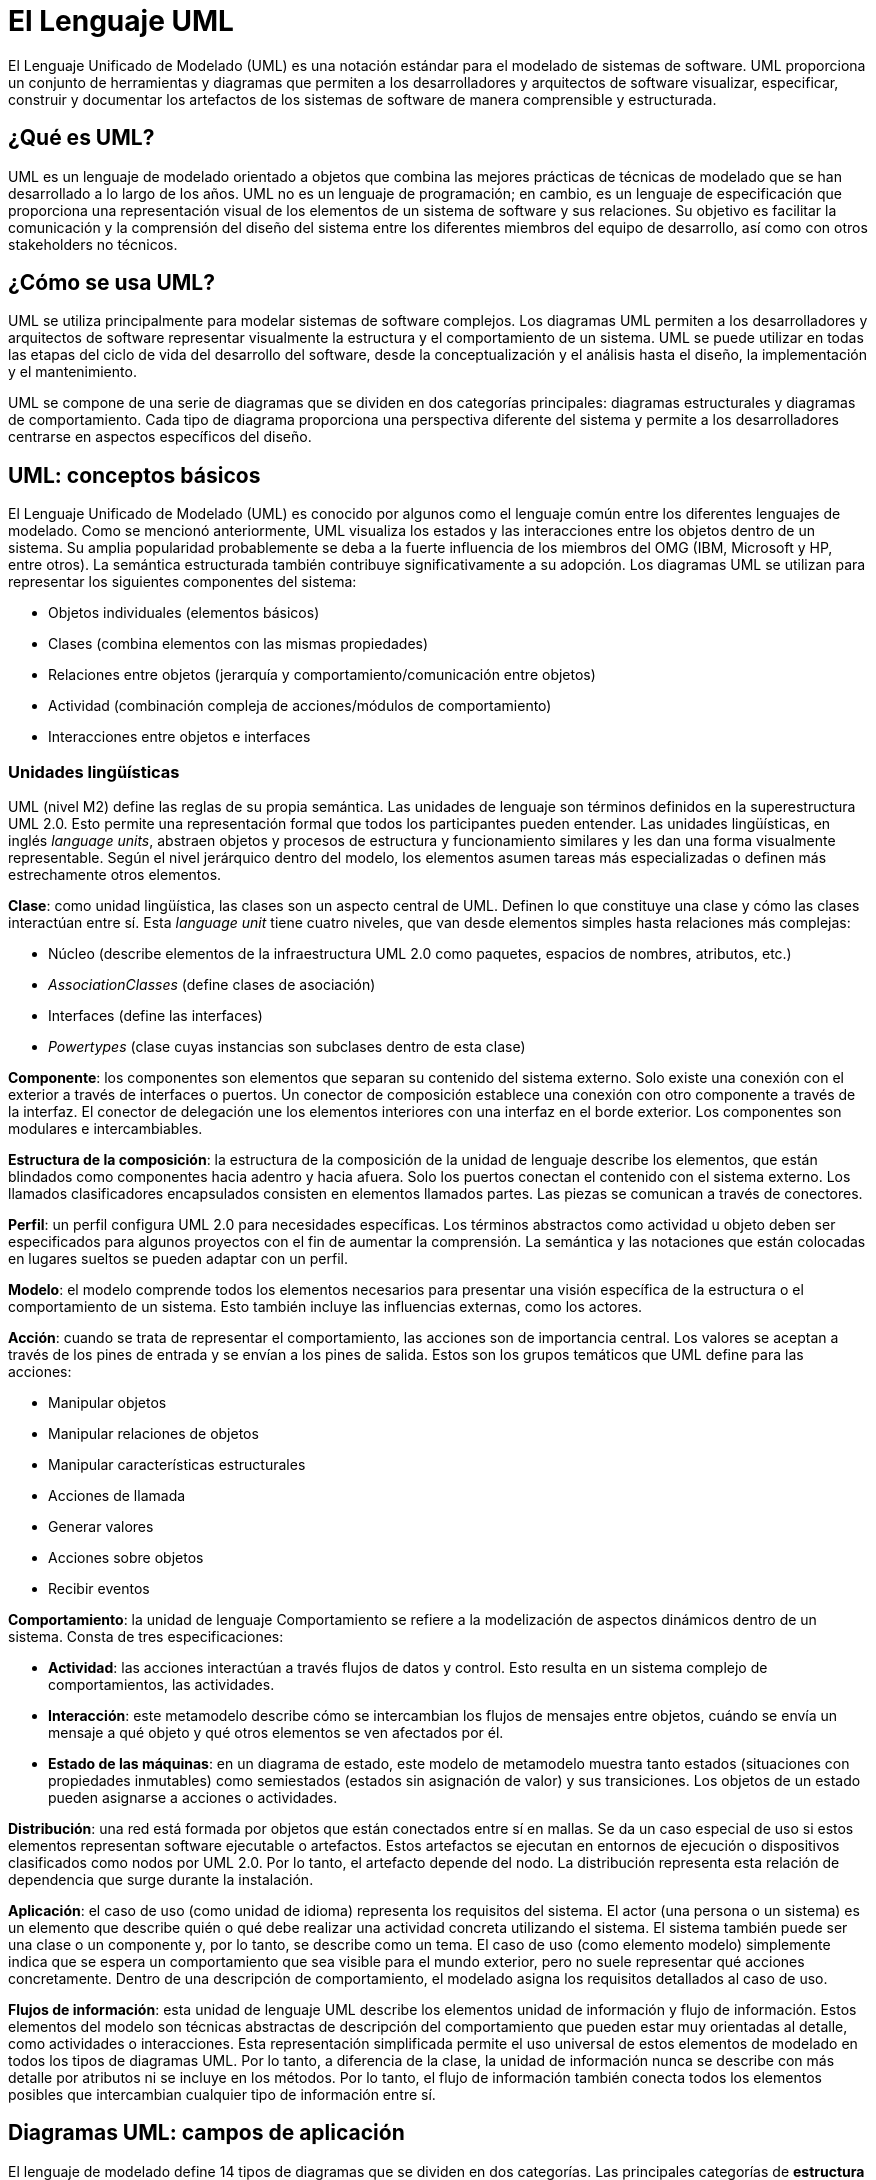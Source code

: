 = El Lenguaje UML

El Lenguaje Unificado de Modelado (UML) es una notación estándar para el modelado de sistemas de software. UML proporciona un conjunto de herramientas y diagramas que permiten a los desarrolladores y arquitectos de software visualizar, especificar, construir y documentar los artefactos de los sistemas de software de manera comprensible y estructurada.

== ¿Qué es UML?

UML es un lenguaje de modelado orientado a objetos que combina las mejores prácticas de técnicas de modelado que se han desarrollado a lo largo de los años. UML no es un lenguaje de programación; en cambio, es un lenguaje de especificación que proporciona una representación visual de los elementos de un sistema de software y sus relaciones. Su objetivo es facilitar la comunicación y la comprensión del diseño del sistema entre los diferentes miembros del equipo de desarrollo, así como con otros stakeholders no técnicos.

== ¿Cómo se usa UML?

UML se utiliza principalmente para modelar sistemas de software complejos. Los diagramas UML permiten a los desarrolladores y arquitectos de software representar visualmente la estructura y el comportamiento de un sistema. UML se puede utilizar en todas las etapas del ciclo de vida del desarrollo del software, desde la conceptualización y el análisis hasta el diseño, la implementación y el mantenimiento.

UML se compone de una serie de diagramas que se dividen en dos categorías principales: diagramas estructurales y diagramas de comportamiento. Cada tipo de diagrama proporciona una perspectiva diferente del sistema y permite a los desarrolladores centrarse en aspectos específicos del diseño.

== UML: conceptos básicos
El Lenguaje Unificado de Modelado (UML) es conocido por algunos como el lenguaje común entre los diferentes lenguajes de modelado. Como se mencionó anteriormente, UML visualiza los estados y las interacciones entre los objetos dentro de un sistema. Su amplia popularidad probablemente se deba a la fuerte influencia de los miembros del OMG (IBM, Microsoft y HP, entre otros). La semántica estructurada también contribuye significativamente a su adopción. Los diagramas UML se utilizan para representar los siguientes componentes del sistema:

* Objetos individuales (elementos básicos)
* Clases (combina elementos con las mismas propiedades)
* Relaciones entre objetos (jerarquía y comportamiento/comunicación entre objetos)
* Actividad (combinación compleja de acciones/módulos de comportamiento)
* Interacciones entre objetos e interfaces

=== Unidades lingüísticas
UML (nivel M2) define las reglas de su propia semántica. Las unidades de lenguaje son términos definidos en la superestructura UML 2.0. Esto permite una representación formal que todos los participantes pueden entender. Las unidades lingüísticas, en inglés __language units__, abstraen objetos y procesos de estructura y funcionamiento similares y les dan una forma visualmente representable. Según el nivel jerárquico dentro del modelo, los elementos asumen tareas más especializadas o definen más estrechamente otros elementos.

*Clase*: como unidad lingüística, las clases son un aspecto central de UML. Definen lo que constituye una clase y cómo las clases interactúan entre sí. Esta __language unit__ tiene cuatro niveles, que van desde elementos simples hasta relaciones más complejas:

* Núcleo (describe elementos de la infraestructura UML 2.0 como paquetes, espacios de nombres, atributos, etc.)
* __AssociationClasses__ (define clases de asociación)
* Interfaces (define las interfaces)
* __Powertypes__ (clase cuyas instancias son subclases dentro de esta clase)

*Componente*: los componentes son elementos que separan su contenido del sistema externo. Solo existe una conexión con el exterior a través de interfaces o puertos. Un conector de composición establece una conexión con otro componente a través de la interfaz. El conector de delegación une los elementos interiores con una interfaz en el borde exterior. Los componentes son modulares e intercambiables.

*Estructura de la composición*: la estructura de la composición de la unidad de lenguaje describe los elementos, que están blindados como componentes hacia adentro y hacia afuera. Solo los puertos conectan el contenido con el sistema externo. Los llamados clasificadores encapsulados consisten en elementos llamados partes. Las piezas se comunican a través de conectores.

*Perfil*: un perfil configura UML 2.0 para necesidades específicas. Los términos abstractos como actividad u objeto deben ser especificados para algunos proyectos con el fin de aumentar la comprensión. La semántica y las notaciones que están colocadas en lugares sueltos se pueden adaptar con un perfil.

*Modelo*: el modelo comprende todos los elementos necesarios para presentar una visión específica de la estructura o el comportamiento de un sistema. Esto también incluye las influencias externas, como los actores.

*Acción*: cuando se trata de representar el comportamiento, las acciones son de importancia central. Los valores se aceptan a través de los pines de entrada y se envían a los pines de salida. Estos son los grupos temáticos que UML define para las acciones:

* Manipular objetos
* Manipular relaciones de objetos
* Manipular características estructurales
* Acciones de llamada
* Generar valores
* Acciones sobre objetos
* Recibir eventos

**Comportamiento**: la unidad de lenguaje Comportamiento se refiere a la modelización de aspectos dinámicos dentro de un sistema. Consta de tres especificaciones:

* **Actividad**: las acciones interactúan a través flujos de datos y control. Esto resulta en un sistema complejo de comportamientos, las actividades.
* **Interacción**: este metamodelo describe cómo se intercambian los flujos de mensajes entre objetos, cuándo se envía un mensaje a qué objeto y qué otros elementos se ven afectados por él.
* **Estado de las máquinas**: en un diagrama de estado, este modelo de metamodelo muestra tanto estados (situaciones con propiedades inmutables) como semiestados (estados sin asignación de valor) y sus transiciones. Los objetos de un estado pueden asignarse a acciones o actividades.

**Distribución**: una red está formada por objetos que están conectados entre sí en mallas. Se da un caso especial de uso si estos elementos representan software ejecutable o artefactos. Estos artefactos se ejecutan en entornos de ejecución o dispositivos clasificados como nodos por UML 2.0. Por lo tanto, el artefacto depende del nodo. La distribución representa esta relación de dependencia que surge durante la instalación.

**Aplicación**: el caso de uso (como unidad de idioma) representa los requisitos del sistema. El actor (una persona o un sistema) es un elemento que describe quién o qué debe realizar una actividad concreta utilizando el sistema. El sistema también puede ser una clase o un componente y, por lo tanto, se describe como un tema. El caso de uso (como elemento modelo) simplemente indica que se espera un comportamiento que sea visible para el mundo exterior, pero no suele representar qué acciones concretamente. Dentro de una descripción de comportamiento, el modelado asigna los requisitos detallados al caso de uso.

**Flujos de información**: esta unidad de lenguaje UML describe los elementos unidad de información y flujo de información. Estos elementos del modelo son técnicas abstractas de descripción del comportamiento que pueden estar muy orientadas al detalle, como actividades o interacciones. Esta representación simplificada permite el uso universal de estos elementos de modelado en todos los tipos de diagramas UML. Por lo tanto, a diferencia de la clase, la unidad de información nunca se describe con más detalle por atributos ni se incluye en los métodos. Por lo tanto, el flujo de información también conecta todos los elementos posibles que intercambian cualquier tipo de información entre sí.

== Diagramas UML: campos de aplicación

El lenguaje de modelado define 14 tipos de diagramas que se dividen en dos categorías. Las principales categorías de **estructura** y **comportamiento** representan los conceptos básicos representados por los diagramas UML. Dentro del grupo de diagramas de comportamiento, UML especifica la subcategoría de **diagramas de interacción**. 

=== Diagramas Estructurales

Los diagramas de estructura representan los elementos individuales de un sistema. Por lo tanto, son especialmente adecuados para la representación de la arquitectura de software. La representación estática no representa un cambio, sino estados y dependencias en un momento determinado. Los elementos individuales u objetos están relacionados entre sí. Por ejemplo, un objeto pertenece a una clase. Otros componentes son nodos de ordenador o artefactos –un artefacto representa un resultado, por ejemplo, un archivo de script terminado.

Los diagramas UML de esta categoría representan un sistema completo o una subestructura. Esto último ayuda, por ejemplo, a clarificar la estructura en detalle. En UML 2.x, el lenguaje asigna siete tipos de diagramas a la categoría Estructura:
Los diagramas estructurales se utilizan para representar la estructura estática de un sistema. Los principales incluyen:

* **Diagrama de Clases**: Muestra las clases del sistema y sus relaciones. si los objetos tienen un comportamiento común o la misma estructura, pueden clasificarse (asignarse a una clase). La clase es, por tanto, un elemento simplificador (abstracción) para la representación visual. Las clases y los objetos están conectados entre sí mediante interfaces. El diagrama de clase muestra todos estos componentes y sus interrelaciones. Una clase representa el diagrama con un rectángulo. Contiene el nombre de la clase en negrita
* **Diagrama de Componentes**: Representa los componentes del sistema y sus interacciones. Un componente es un módulo que está aislado del sistema externo e interactúa con otros componentes mediante interfaces definidas. Es un subformulario de la clase. Por lo tanto, las características estructurales, como las operaciones y los atributos, definen el componente con mayor precisión. El componente contiene varios componentes. Estos pueden ser de nuevo componentes, pero también clases, subsistemas o partes. Hay dos opciones de visualización diferentes para el modelado: **Black Box** o caja negra (el contenido está oculto) y **White Box** o caja blanca (el contenido es visible).
* **Diagrama de Objetos**: Muestra instancias de clases en un momento específico. El diagrama de objetos tiene una estructura similar a la del diagrama de clases. Cuando el nombre aparece en el diagrama de clase, el diagrama de objeto especifica el nombre de la instancia junto con el nombre del clasificador/categoría. De acuerdo con el pliego de condiciones, se subraya lo siguiente.
* **Diagrama de Distribución**: Representa la distribución física de los artefactos de software en nodos de hardware. el diagrama de distribución modela la distribución física de los artefactos en nodos. Los *nodos* pueden ser hardware (device nodes), que puede proporcionar memoria, o software (execution environment nodes), que proporciona un entorno para ejecutar procesos. Se representan como cuboides tridimensionales. Los *artefactos* se dibujan como rectángulos conteniendo el nombre del archivo. Para distinguirlo de una clase, se añade el estereotipo \<<artefact>>. El diagrama es adecuado para visualizar dependencias entre nodos y artefactos, las llamadas *relaciones de distribución*.
* **Diagrama de paquete**: un paquete agrupa elementos como interfaces o clases en un espacio de nombres. Los paquetes (packages) también pueden fusionarse con otros paquetes (fusión de paquetes), importarlos (importación de paquetes) o contener otros paquetes (subpaquetes). Los paquetes *estructuran el contenido del diagrama jerárquicamente* como en un diagrama de árbol. En los sistemas de software representa las subáreas de forma *modular*. Según la especificación, un paquete consta de una cabecera y un área de contenido.
* **Diagrama de estructura compositiva**: los objetos pertenecen a clases. Estos, a su vez, también pueden clasificarse. Estas metaclases se denominan *clasificadores* en UML. El diagrama de estructura de la composición representa las partes y conectores de un clasificador. Las partes son siempre parte del todo, incluso si no son necesarias para completar el clasificador. Los conectores son las conexiones entre las partes. Las características o servicios que requieren componentes externos al clasificador envían las piezas a través de una interfaz.

=== Diagramas de Comportamiento

Los diagramas de comportamiento se utilizan para representar la dinámica de un sistema. A diferencia de los diagramas estructurales, no son estáticos, sino que representan procesos y situaciones dinámicas. Los diagramas de comportamiento también incluyen los diagramas de interacción. Incluyen:

* **Diagrama de Casos de Uso**: Muestra las interacciones entre los actores externos y el sistema. El diagrama de casos de uso muestra el comportamiento que se esperará de un sistema más adelante. Este modelo no solo es adecuado para sistemas de software, sino también, por ejemplo, para procesos esperados en las relaciones comerciales. El caso de uso involucra a un *actor* (humano o sistema) con un objetivo. El diagrama normalmente tiene como nombre el objetivo. Los diferentes casos de uso dentro del sistema cumplen el objetivo del actor.

El diagrama del caso de uso representa a UML con un rectángulo con la etiqueta _use case_. El remitente es el actor (esto se representa como una figura de palo, como en el caso anterior, incluso si se trata de un sistema). El actor está conectado por una *relación de dependencia* (representada como un guion) con el caso de uso (elipse con etiqueta) dentro de un *sistema* (rectángulo con etiqueta \<<sistema>> y nombre del sistema).

* **Diagrama de Secuencia**: Representa la interacción entre objetos en el tiempo.Como diagrama de interacción, el diagrama de secuencia representa el intercambio de mensajes entre objetos. El tipo de diagrama UML modela estos objetos como las llamadas líneas de vida. En este sentido, es similar a otros diagramas de comportamiento como el diagrama de actividad. Sin embargo, a diferencia de estos, el diagrama de secuencia no se utiliza para obtener una visión general del comportamiento de un sistema, sino para presentar un posible comportamiento entre muchos otros en detalle. Prescribe una cronología. Una línea discontinua representa el curso del tiempo.

UML 2.0 muestra mensajes síncronos (UML: flecha con la punta llena) y mensajes asíncronos (UML: flecha con la punta abierta). Los mensajes síncronos son aquellos que bloquean un canal hasta que reciben una respuesta del objeto de destino. Determinan las características de comportamiento en forma de operaciones sincrónicas. Los mensajes asincrónicos controlan el objeto fuente de llamada. Éstas incluyen tanto las operaciones asíncronas como las señales (paquetes de datos enviados entre acciones).

* **Diagrama de Actividades**: Muestra el flujo de control de una actividad a otra. Las actividades consisten en una red de acciones que se relacionan entre sí mediante flujos de datos y de control. Mientras que el Diagrama de casos de uso muestra los requisitos del sistema, el Diagrama de actividades muestra *cómo funcionan estos casos de uso*. En este tipo de diagrama, por ejemplo, el token juega un papel importante: en los procesos paralelos, es un marcador para el cual se priorizan los procesos y, por lo tanto, se reciben los recursos (por ejemplo, la memoria de trabajo).
* **Diagrama de Estados**: Representa los estados de un objeto y las transiciones entre ellos. Una máquina de estados, también llamada autómata finito, representa un conjunto finito de estados en un sistema. Si se cumple una condición *definida en el sistema* (se detona un desencadenante), se produce una *situación* correspondiente. Esto puede incluir actividades o interacciones. Bajo UML 2.0, un estado representa esta *situación*. Los estados se consideran como nodos (inglés: vértices) y se muestran como rectángulos con esquinas redondeadas. Además, el diagrama de máquina de estados modela las transiciones de un estado (nodo fuente) a otro (nodo destino). Los modelos UML presentan las transiciones de estado como bordes. Las acciones son la última piedra angular. Se asignan especificaciones de comportamiento al estado.

El comportamiento está ligado a ciertas situaciones o eventos. El diagrama de máquina de estados UML tiene 4 especificaciones:

* Comportamiento de entrada (__entry behavior__)
* Comportamiento en el estado (_doActivity_)
* Comportamiento que ocurre en caso de un evento (_event behavior_)
* Comportamiento de salida (_exit behavior_)

Además, un estado puede ser interrumpido y continuado en el mismo punto. Esta propiedad se llama estado de la historia.

UML permite a los desarrolladores crear estos diagramas utilizando un conjunto de notaciones estándar, lo que asegura que los diagramas sean comprensibles y consistentes independientemente del contexto del proyecto o la organización.

=== Diagramas UML: una visión general
El siguiente resumen muestra las categorías superiores y las posibles aplicaciones de los tipos de diagrama individuales en forma abreviada. Si deseas representar visualmente un sistema de software orientado a modelos, un caso de uso en la economía, etc., debes seleccionar uno de los tipos de diagrama UML de antemano de acuerdo con la recomendación del Grupo de Trabajo de UML. Solo entonces vale la pena elegir una de las muchas herramientas UML, ya que estos a menudo prescriben un cierto método. A continuación presentamos uuna tabla resumen.

.Resumen de los diferentes diagramas UML y su aplicación
|===
|Categoría | Tipo de diagrama | Aplicación
|Estructura	| Diagrama de clases | Visualizar clases
|  	|Diagrama de objetos	| Estado del sistema en un momento dado
|  	|Diagrama de componentes |Estructurar componentes y mostrar relaciones
| 	|Diagrama de estructura compositiva	|Divide los componentes o clases en sus componentes y aclara sus relaciones.
|  	|Diagrama de paquete	|Agrupa las clases en paquetes, muestra la jerarquía y la estructura de los paquetes.
| 	|Diagrama de distribución	|Distribución de componentes a los nodos informáticos
| 	|Gráfica de perfil	|Ilustra contextos de uso a través de estereotipos, condiciones límite, etc.
|Comportamiento	|Diagrama de casos de uso	|Representa varias aplicaciones
|  	|Diagrama de actividades	|Describe el comportamiento de diferentes procesos (paralelos) en un sistema.
| 	|Diagrama de estados	|Documenta cómo un objeto es movido de un estado a otro por un evento.
|Comportamiento: interacción	|Diagrama secuencial	|Secuencia temporal de las interacciones entre objetos
| 	|Diagrama de comunicación	|Distribución de roles de los objetos dentro de una interacción
| 	|Diagrama de tiempos	|Limitación de tiempo para los acontecimientos que conducen a un cambio de estado
| 	|Diagrama de interacción	|Secuencias y actividades interactivas
|===

== Ventajas de Usar UML

El uso de UML ofrece varias ventajas importantes en el desarrollo de software:

* **Visualización Clara**: UML proporciona una representación visual clara del sistema, facilitando la comprensión y comunicación entre los miembros del equipo.
* **Estandarización**: UML es un estándar de la industria, lo que significa que los diagramas UML son consistentes y pueden ser entendidos por desarrolladores en diferentes proyectos y organizaciones.
* **Documentación**: UML facilita la documentación del sistema, lo que es crucial para el mantenimiento y evolución del software.
* **Análisis y Diseño**: UML ayuda en las etapas de análisis y diseño, permitiendo a los desarrolladores identificar y resolver problemas antes de que se traduzcan en código.
* **Flexibilidad**: UML es extensible y puede adaptarse a las necesidades específicas de un proyecto o una organización.

